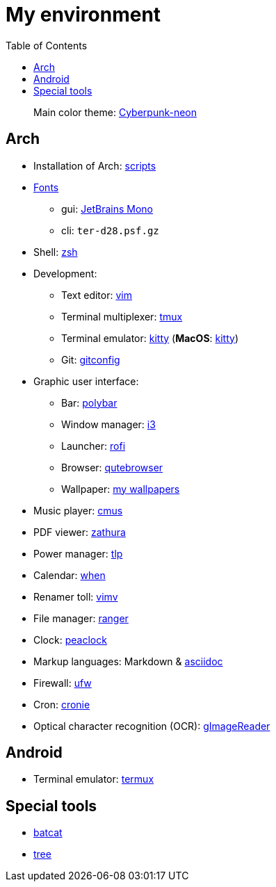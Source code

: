 = My environment
:toc:

____
Main color theme: https://github.com/Roboron3042/Cyberpunk-Neon[Cyberpunk-neon]
____

== Arch

* Installation of Arch: link:arch/installation[scripts]
* link:arch/fonts[Fonts]
** gui: https://www.jetbrains.com/lp/mono/[JetBrains Mono]
** cli: `ter-d28.psf.gz`
* Shell: link:arch/ohmyzsh[zsh]
* Development:
** Text editor: link:arch/vimrc[vim]
** Terminal multiplexer: link:arch/tmux[tmux]
** Terminal emulator: link:arch/kitty[kitty] (**MacOS**: link:apple/kitty/README.md[kitty])
** Git: link:arch/git[gitconfig]
* Graphic user interface:
** Bar: link:arch/polybar[polybar]
** Window manager: link:arch/i3[i3]
** Launcher: link:arch/rofi[rofi]
** Browser: link:arch/qutebrowser[qutebrowser]
** Wallpaper: link:arch/wallpaper[my wallpapers]
* Music player: link:arch/cmus[cmus]
* PDF viewer: link:arch/zathura[zathura]
* Power manager: link:arch/tlp[tlp]
* Calendar: link:arch/when[when]
* Renamer toll: link:arch/vimv[vimv]
* File manager: link:arch/ranger[ranger]
* Clock: link:arch/peaclock[peaclock]
* Markup languages: Markdown & link:arch/asciidoc[asciidoc]
* Firewall: link:arch/ufw[ufw]
* Cron: link:arch/cronie[cronie]
* Optical character recognition (OCR): https://github.com/manisandro/gImageReader[gImageReader]

== Android

* Terminal emulator: link:./android/README.md[termux]

== Special tools

* https://github.com/sharkdp/bat[batcat]
* https://linux.die.net/man/1/tree[tree]

